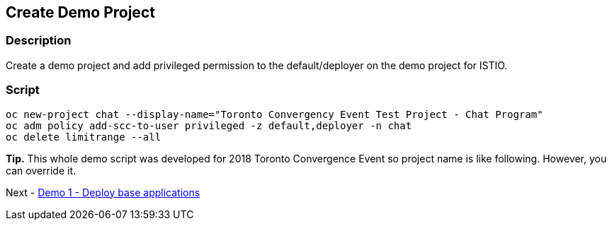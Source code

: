 Create Demo Project
-------------------

### Description ###

Create a demo project and add privileged permission to the default/deployer on the demo project for ISTIO.


### Script ###

```
oc new-project chat --display-name="Toronto Convergency Event Test Project - Chat Program" 
oc adm policy add-scc-to-user privileged -z default,deployer -n chat
oc delete limitrange --all
```

*Tip.*
This whole demo script was developed for 2018 Toronto Convergence Event so project name is like following. However, you can override it.

Next - link:./3.deploy_base_applications.adoc[Demo 1 - Deploy base applications]
